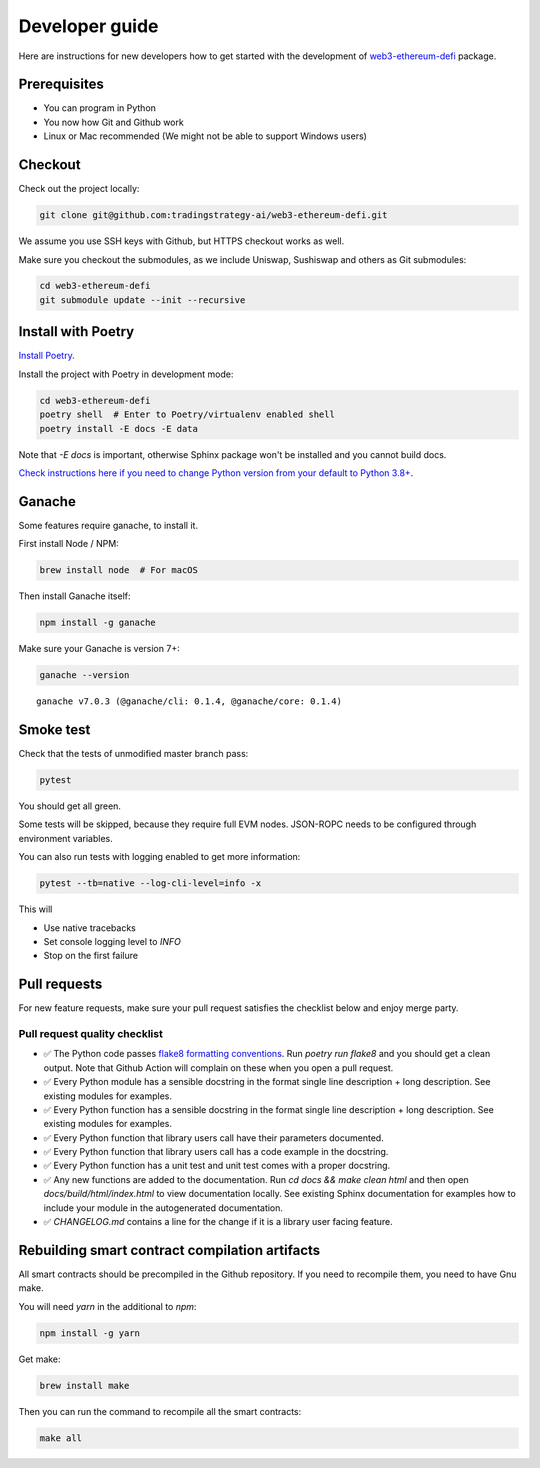 Developer guide
===============

Here are instructions for new developers how to get started with the development of `web3-ethereum-defi <https://github.com/tradingstrategy-ai/web3-ethereum-defi>`_ package.

Prerequisites
-------------

* You can program in Python
* You now how Git and Github work
* Linux or Mac recommended (We might not be able to support Windows users)

Checkout
--------

Check out the project locally:

.. code-block:: shell

    git clone git@github.com:tradingstrategy-ai/web3-ethereum-defi.git

We assume you use SSH keys with Github, but HTTPS checkout works as well.

Make sure you checkout the submodules, as we include Uniswap, Sushiswap and others as Git submodules:

.. code-block:: shell

   cd web3-ethereum-defi
   git submodule update --init --recursive

Install with Poetry
-------------------

`Install Poetry <https://python-poetry.org/docs/#installation>`_.

Install the project with Poetry in development mode:

.. code-block:: shell

    cd web3-ethereum-defi
    poetry shell  # Enter to Poetry/virtualenv enabled shell
    poetry install -E docs -E data

Note that `-E docs` is important, otherwise Sphinx package won't be installed and you cannot build docs.

`Check instructions here if you need to change Python version from your default to Python 3.8+ <https://stackoverflow.com/questions/70064449/how-to-rebuild-poetry-environment-from-scratch-and-force-reinstall-everything/70064450#70064450>`_.

Ganache
-------

Some features require ganache, to install it.

First install Node / NPM:

.. code-block:: shell

     brew install node  # For macOS

Then install Ganache itself:

.. code-block:: shell

     npm install -g ganache

Make sure your Ganache is version 7+:

.. code-block:: shell

    ganache --version

::

    ganache v7.0.3 (@ganache/cli: 0.1.4, @ganache/core: 0.1.4)

Smoke test
----------

Check that the tests of unmodified master branch pass:

.. code-block:: shell

     pytest

You should get all green.

Some tests will be skipped, because they require full EVM nodes. JSON-ROPC needs to be configured through environment variables.

You can also run tests with logging enabled to get more information:

.. code-block:: shell

    pytest --tb=native --log-cli-level=info -x

This will

- Use native tracebacks

- Set console logging level to `INFO`

- Stop on the first failure

Pull requests
-------------

For new feature requests, make sure your pull request satisfies the checklist below and enjoy merge party.

Pull request quality checklist
~~~~~~~~~~~~~~~~~~~~~~~~~~~~~~

- ✅ The Python code passes `flake8 formatting conventions <https://flake8.pycqa.org/en/latest/>`_.
  Run `poetry run flake8` and you should get a clean output. Note that Github Action will complain on these
  when you open a pull request.

- ✅ Every Python module has a sensible docstring in the format single line description + long description.
  See existing modules for examples.

- ✅ Every Python function has a sensible docstring in the format single line description + long description.
  See existing modules for examples.

- ✅ Every Python function that library users call have their parameters documented.

- ✅ Every Python function that library users call has a code example in the docstring.

- ✅ Every Python function has a unit test and unit test comes with a proper docstring.

- ✅ Any new functions are added to the documentation. Run `cd docs && make clean html` and then open `docs/build/html/index.html`
  to view documentation locally. See existing Sphinx documentation for examples how to include your module in the autogenerated
  documentation.

- ✅ `CHANGELOG.md` contains a line for the change if it is a library user facing feature.


Rebuilding smart contract compilation artifacts
-----------------------------------------------

All smart contracts should be precompiled in the Github repository. If you need to recompile them, you need to have Gnu make.

You will need `yarn` in the additional to `npm`:

.. code-block:: shell

    npm install -g yarn

Get make:

.. code-block:: shell

    brew install make

Then you can run the command to recompile all the smart contracts:

.. code-block:: shell

    make all


